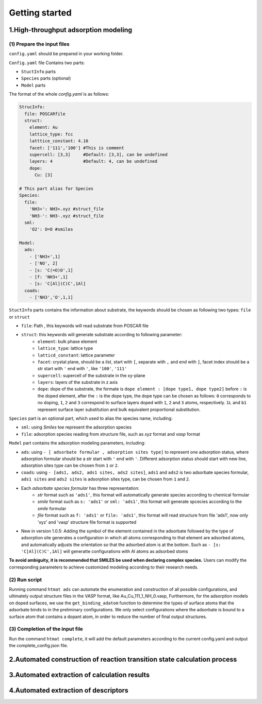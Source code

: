 **Getting started**
===================

**1.High-throughput adsorption modeling**
------------------------------------------------

(1) Prepare the input files
~~~~~~~~~~~~~~~~~~~~~~~~~~~

``config.yaml`` should be prepared in your working folder.

``Config.yaml`` file Contains two parts:

* ``StuctInfo`` parts
* ``Species`` parts (optional)
* ``Model`` parts

The format of the whole `config.yaml` is as follows:

.. code-block:: console

    StrucInfo:
      file: POSCARfile
      struct:
        element: Au
        lattice_type: fcc
        latttice_constant: 4.16
        facet: ['111','100'] #This is comment
        supercell: [3,3]     #Default: [3,3], can be undefined
        layers: 4            #Default: 4, can be undefined
        dope:
          Cu: [3]

    # This part alias for Species
    Species:
      file:
        'NH3+': NH3+.xyz #struct_file
        'NH3-': NH3-.xyz #struct_file
      sml:
        'O2': O=O #smiles

    Model:
      ads:
        - ['NH3+',1]
        - ['NO', 2]
        - [s: 'C(=O)O',1]
        - [f: 'NH3+',1]
        - [s: 'C[Al](C)C',1Al]
      coads:
        - ['NH3','O',1,1]

``StuctInfo`` parts contains the information about substrate,
the keywords should be chosen as following two types: ``file`` or ``struct``

* ``file``: Path , this keywords will read substrate from POSCAR file
* ``struct``: this keywords will generate substrate according to following parameter:
    * ``element``: bulk phase element
    * ``lattice_type``: lattice type
    * ``latticd_constant``: lattice parameter
    * ``facet``: crystal plane, should be a *list*, start with ``[``, separate with ``,`` and end with ``]``,
      facet index should be a str start with ``'`` end with ``'``, like ``'100'``, ``'111'``
    * ``supercell``: supercell of the substrate in the xy-plane
    * ``layers``: layers of the substrate in z axis
    * ``dope``: dope of the substrate, the formate is ``dope element : [dope type1, dope type2]``
      before ``:`` is the doped element, after the ``:`` is the dope type, the dope type can be
      chosen as follows: ``0`` corresponds to no doping, ``1``, ``2`` and ``3`` correspond to surface
      layers doped with ``1``, ``2`` and ``3`` atoms, respectively. ``1L`` and ``b1`` represent surface layer
      substitution and bulk equivalent proportional substitution.

``Species`` part is an optional part, which used to alias the species name, including:

* ``sml``: using *Smiles* toe represent the adsorption species
* ``file``: adsorption species reading from structure file, such as *xyz* format and *vasp* format

``Model`` part contains the adsorption modeling parameters, including:

* ``ads``: using ``- [ adsorbate formular , adsorption sites type]`` to represent one adsorption status, where
  adsorption formular should be a str start with ``'`` end with ``'``. Different adsorption status should start with
  new line, adsorption sites type can be chosen from ``1`` or ``2``.
* ``coads``: using ``- [ads1, ads2, ads1 sites, ads2 sites]``, ``ads1`` and ``ads2`` is two adsorbate species formular,
  ``ads1 sites`` and ``ads2 sites`` is adsorption sites type, can be chosen from ``1`` and ``2``.
* Each *adsorbate species formular* has three representation:
    * *str* format such as ``'ads1'``, this format will automatically generate species according to
      chemical formular
    * *smile* format such as ``s: 'ads1'`` or ``sml: 'ads1'``, this format will generate spcecies according to
      the *smile* formular
    * *file* format such as ``f: 'ads1'`` or ``file: 'ads1'``, this format will read structure from
      file 'ads1', now only 'xyz' and 'vasp' structure file format is supported
* New in version 1.0.5: Adding the symbol of the element contained in the adsorbate followed by the type of adsorption site 
  generates a configuration in which all atoms corresponding to that element are adsorbed atoms, and automatically adjusts the 
  orientation so that the adsorbed atom is at the bottom. Such as ``- [s: 'C[Al](C)C',1Al]`` will generatte configurations with 
  Al atoms as adsorbed stoms

**To avoid ambiguity, it is recommended that SMILES be used when declaring complex species.** Users can modify the
corresponding parameters to achieve customized modeling according to their research needs.

(2) Run script
~~~~~~~~~~~~~~

Running command ``htmat ads`` can automate the enumeration and construction of all possible configurations, and ultimately
output structure files in the VASP format, like Au_Cu_111_1_NH_0.vasp,
Furthermore, for the adsorption models on doped surfaces, we use the ``get_binding_adatom`` function to determine the
types of surface atoms that the adsorbate binds to in the preliminary configurations. We only select configurations
where the adsorbate is bound to a surface atom that contains a dopant atom, in order to reduce the number of final
output structures.

(3) Completion of the input file
~~~~~~~~~~~~~~~~~~~~~~~~~~~~~~~~

Run the command ``htmat complete``, it will add the default parameters according to the current config.yaml and output 
the complete_config.json file.


**2.Automated construction of reaction transition state calculation process**
-----------------------------------------------------------------------------

**3.Automated extraction of calculation results**
-------------------------------------------------

**4.Automated extraction of descriptors**
-----------------------------------------
